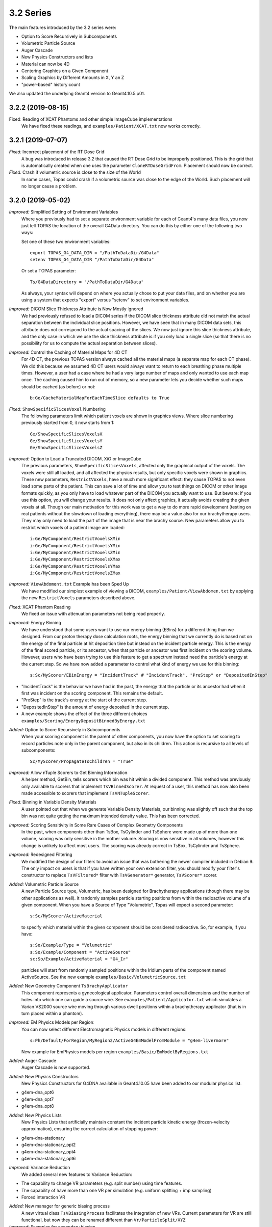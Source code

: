 3.2 Series
----------

The main features introduced by the 3.2 series were:

* Option to Score Recursively in Subcomponents
* Volumetric Particle Source
* Auger Cascade
* New Physics Constructors and lists
* Material can now be 4D
* Centering Graphics on a Given Component
* Scaling Graphics by Different Amounts in X, Y an Z
* "power-based" history count

We also updated the underlying Geant4 version to Geant4.10.5.p01.



3.2.2 (2019-08-15)
~~~~~~~~~~~~~~~~~~

Fixed: Reading of XCAT Phantoms and other simple ImageCube implementations
     We have fixed these readings, and ``examples/Patient/XCAT.txt`` now works correctly.



3.2.1 (2019-07-07)
~~~~~~~~~~~~~~~~~~

*Fixed:* Incorrect placement of the RT Dose Grid
     A bug was introduced in release 3.2 that caused the RT Dose Grid to be improperly positioned. This is the grid that is automatically created when one uses the parameter ``CloneRTDoseGridFrom``. Placement should now be correct.

*Fixed:* Crash if volumetric source is close to the size of the World
     In some cases, Topas could crash if a volumetric source was close to the edge of the World. Such placement will no longer cause a problem.



3.2.0 (2019-05-02)
~~~~~~~~~~~~~~~~~~

*Improved:* Simplified Setting of Environment Variables
     Where you previously had to set a separate environment variable for each of Geant4's many data files, you now just tell TOPAS the location of the overall G4Data directory. You can do this by either one of the following two ways:

     Set one of these two environment variables::

        export TOPAS_G4_DATA_DIR = "/PathToDataDir/G4Data"
        setenv TOPAS_G4_DATA_DIR "/PathToDataDir/G4Data"

     Or set a TOPAS parameter::

        Ts/G4DataDirectory = "/PathToDataDir/G4Data"

     As always, your syntax will depend on where you actually chose to put your data files, and on whether you are using a system that expects "export" versus "setenv" to set environment variables.

*Improved:* DICOM Slice Thickness Attribute is Now Mostly Ignored
     We had previously refused to load a DICOM series if the DICOM slice thickness attribute did not match the actual separation between the individual slice positions. However, we have seen that in many DICOM data sets, this attribute does not correspond to the actual spacing of the slices. We now just ignore this slice thickness attribute, and the only case in which we use the slice thickness attribute is if you only load a single slice (so that there is no possibility for us to compute the actual separation between slices).

*Improved:* Control the Caching of Material Maps for 4D CT
     For 4D CT, the previous TOPAS version always cached all the material maps (a separate map for each CT phase). We did this because we assumed 4D CT users would always want to return to each breathing phase multiple times. However, a user had a case where he had a very large number of maps and only wanted to use each map once. The caching caused him to run out of memory, so a new parameter lets you decide whether such maps should be cached (as before) or not::

        b:Ge/CacheMaterialMapForEachTimeSlice defaults to True

*Fixed:* ``ShowSpecificSlicesVoxel`` Numbering
     The following parameters limit which patient voxels are shown in graphics views. Where slice numbering previously started from 0, it now starts from 1::

        Ge/ShowSpecificSlicesVoxelsX
        Ge/ShowSpecificSlicesVoxelsY
        Ge/ShowSpecificSlicesVoxelsZ

*Improved:* Option to Load a Truncated DICOM, XiO or ImageCube
     The previous parameters, ``ShowSpecificSlicesVoxels``, affected only the graphical output of the voxels. The voxels were still all loaded, and all affected the physics results, but only specific voxels were shown in graphics. These new parameters, ``RestrictVoxels``, have a much more significant effect: they cause TOPAS to not even load some parts of the patient. This can save a lot of time and allow you to test things on DICOM or other image formats quickly, as you only have to load whatever part of the DICOM you actually want to use. But beware: if you use this option, you will change your results. It does not only affect graphics, it actually avoids creating the given voxels at all. Though our main motivation for this work was to get a way to do more rapid development (testing on real patients without the slowdown of loading everything), there may be a value also for our brachytherapy users. They may only need to load the part of the image that is near the brachy source. New parameters allow you to restrict which voxels of a patient image are loaded::

        i:Ge/MyComponent/RestrictVoxelsXMin
        i:Ge/MyComponent/RestrictVoxelsYMin
        i:Ge/MyComponent/RestrictVoxelsZMin
        i:Ge/MyComponent/RestrictVoxelsXMax
        i:Ge/MyComponent/RestrictVoxelsYMax
        i:Ge/MyComponent/RestrictVoxelsZMax

*Improved:* ``ViewAbdoment.txt`` Example has been Sped Up
     We have modified our simplest example of viewing a DICOM, ``examples/Patient/ViewAbdomen.txt`` by applying the new ``RestrictVoxels`` parameters described above.

*Fixed:* XCAT Phantom Reading
     We fixed an issue with attenuation parameters not being read properly.

*Improved:* Energy Binning
     We have understood that some users want to use our energy binning (EBins) for a different thing than we designed. From our proton therapy dose calculation roots, the energy binning that we currently do is based not on the energy of the final particle at hit deposition time but instead on the incident particle energy. This is the energy of the final scored particle, or its ancestor, when that particle or ancestor was first incident on the scoring volume. However, users who have been trying to use this feature to get a spectrum instead need the particle's energy at the current step. So we have now added a parameter to control what kind of energy we use for this binning::

        s:Sc/MyScorer/EBinEnergy = "IncidentTrack" # "IncidentTrack", "PreStep" or "DepositedInStep"
        
* "IncidentTrack" is the behavior we have had in the past, the energy that the particle or its ancestor had when it first was incident on the scoring component. This remains the default.
* "PreStep" is the track's energy at the start of the current step.
* "DepositedInStep" is the amount of energy deposited in the current step.
* A new example shows the effect of the three different choices ``examples/Scoring/EnergyDepositBinnedByEnergy.txt``

*Added:* Option to Score Recursively in Subcomponents
     When your scoring component is the parent of other components, you now have the option to set scoring to record particles note only in the parent component, but also in its children. This action is recursive to all levels of subcomponents::

        Sc/MyScorer/PropagateToChildren = "True"
        
*Improved:* Allow nTuple Scorers to Get Binning Information
     A helper method, GetBin, tells scorers which bin was hit within a divided component. This method was previously only available to scorers that implement ``TsVBinnedScorer``. At request of a user, this method has now also been made accessible to scorers that implement ``TsVNTupleScorer``.

*Fixed:* Binning in Variable Density Materials
     A user pointed out that when we generate Variable Density Materials, our binning was slightly off such that the top bin was not quite getting the maximum intended density value. This has been corrected.

*Improved:* Scoring Sensitivity in Some Rare Cases of Complex Geometry Components
     In the past, when components other than TsBox, TsCylinder and TsSphere were made up of more than one volume, scoring was only sensitive in the mother volume. Scoring is now sensitive in all volumes, however this change is unlikely to affect most users. The scoring was already correct in TsBox, TsCylinder and TsSphere.

*Improved:* Redesigned Filtering
     We modified the design of our filters to avoid an issue that was bothering the newer compiler included in Debian 9. The only impact on users is that if you have written your own extension filter, you should modify your filter's constructor to replace ``TsVFiltered*`` filter with ``TsVGenerator*`` generator, ``TsVScorer*`` scorer.

*Added:* Volumetric Particle Source
     A new Particle Source type, Volumetric, has been designed for Brachytherapy applications (though there may be other applications as well). It randomly samples particle starting positions from within the radioactive volume of a given component. When you have a Source of Type "Volumetric", Topas will expect a second parameter::
     
        s:Sc/MyScorer/ActiveMaterial
        
     to specify which material within the given component should be considered radioactive. So, for example, if you have:: 

        s:So/Example/Type = "Volumetric"
        s:So/Example/Component = "ActiveSource"
        sc:So/Example/ActiveMaterial = "G4_Ir"
        
     particles will start from randomly sampled positions within the Iridium parts of the component named ActiveSource. See the new example ``examples/Basic/VolumetricSource.txt``

*Added:* New Geometry Component ``TsBrachyApplicator``
     This component represents a gynecological applicator. Parameters control overall dimensions and the number of holes into which one can guide a source wire. See ``examples/Patient/Applicator.txt`` which simulates a Varian VS2000 source wire moving through various dwell positions within a brachytherapy applicator (that is in turn placed within a phantom).

*Improved:* EM Physics Models per Region:
     You can now select different Electromagnetic Physics models in different regions::

        s:Ph/Default/ForRegion/MyRegion2/ActiveG4EmModelFromModule = "g4em-livermore"
        
     New example for EmPhysics models per region ``examples/Basic/EmModelByRegions.txt``

*Added:* Auger Cascade
     Auger Cascade is now supported.

*Added:* New Physics Constructors 
     New Physics Constructors for G4DNA available in Geant4.10.05 have been added to our modular physics list:

* g4em-dna_opt6
* g4em-dna_opt7
* g4em-dna_opt8

*Added:* New Physics Lists
     New Physics Lists that artificially maintain constant the incident particle kinetic energy (frozen-velocity approximation), ensuring the correct calculation of stopping power:
     
* g4em-dna-stationary
* g4em-dna-stationary_opt2
* g4em-dna-stationary_opt4
* g4em-dna-stationary_opt6

*Improved:* Variance Reduction
     We added several new features to Variance Reduction:
     
* The capability to change VR parameters (e.g. split number) using time features.
* The capability of have more than one VR per simulation (e.g. uniform splitting + imp sampling)
* Forced interaction VR

*Added:* New manager for generic biasing process
     A new virtual class ``TsVBiasingProcess`` facilitates the integration of new VRs. Current parameters for VR are still functional, but now they can be renamed different than ``Vr/ParticleSplit/XYZ``

*Improved:* Examples for secondary biasing
     We added several new examples for secondary biasing 

* New example for forced interaction ``examples/VarianceReduction/ForcedInteraction.txt``
* New example showing cross-section enhancement for bremsstrahlung ``examples/VarianceReduction/CrossSectionEnhancement.txt``
* New example showing importance sampling and bremsstrahlung splitting ``examples/VarianceReduction/ImportanceSamplingSecondaryBiasing.txt``
* Also shows the capabilities of having more than one VR in the same simulation.

*Fixed:* Obscure Problem with Component Placement
     Components were incorrectly placed when the first component in a parallel world was a Group Component. Interestingly, we never had any reports of this problem from users. It was only found during some of our own special tests.

*Added:* Forbid Use of Parallel Worlds with Chemistry
     Since Geant4 DNA's chemistry processes do not support parallel worlds, we have added a check to forbid use of parallel worlds if chemistry is turned on in your physics list.

*Fixed:* Diagnostic Printout of TsPropeller Component
     The TsPropeller component has a diagnostic that prints out its angle. Where this was meant to print out the full angle, it was actually printing the half-angle. This has been corrected. 

*Added:* Material can now be 4D
     You can now change a component's material over time. You can also change the material that is specified in the ``DoseToMaterial`` scorer (though we don't know why you might want to do this).

*Added:* Centering Graphics on a Given Component
     A new graphics parameter allows you to center the view on a given component::

        s:Gr/MyView/CenterOn = "MyComponent"
        
     Topas will then ignore any parameters of the form: ``Gr/MyView/TransX`` or ``Gr/MyView/TransY``

*Added:* Scaling Graphics by Different Amounts in X, Y an Z
     New parameters allow you to scale by different amounts in each dimension::

        uv:Gr/MyView/Scale = 3 1. 2. 3.
        
     would scale by 1 in X, by 2 in Y and by 3 in Z.

*Improved:* Zooming to the Nanometer Scale
     With very large ``Gr/MyView/Zoom`` values, as one might use to zoom into the nano scale, floating point errors in the graphics card lead to discontinuous jumps in the image position. This makes it difficult to center or size the view as one wishes, but an easy workaround has been understood. If one simply makes the world invisible, then because the initial graphics extent only includes the nanometer scale components, one doesn't need much zoom. This effect and its solution are demonstrated in the new example ``examples/Graphics/NanoMeterScaleTest.txt``

*Improvemed:* Controlling Console Output
     You can add time stamps to the history count::
     
        b:Ts/IncludeTimeInHistoryCount = "True"

*Added:* You can have a "power-based" history count ``b:Ts/ShowHistoryCountLessFrequentlyAsSimulationProgresses``
     After first ten histories, output will change to once for every 10, then to once for every 100, etc. An additional optional parameter, ``i:Ts/MaxShowHistoryCountInterval``, puts an upper limit on how high the ``ShowHistoryCountInterval`` can be. For example::
     
        b:Ts/ShowHistoryCountLessFrequentlyAsSimulationProgresses
        i:Ts/MaxShowHistoryCountInterval = 100
        
     Gives: 1, ,2, 3...9, 10, 20, 30...100 but from there always keep counting by 100 (rather than going on to counting by 1000, 10,000, etc.)

*Improved:* Handling of Mapped Magnetic Fields
     Thanks to several users, we have identified and improved some aspects of the ``MappedMagnet`` field reader. The system now works for a wider variety of field maps and allows for 4D changes in the map.

*Improved:* Increased the Default ``Ts/MaxStepNumber``
     TOPAS watches the number of steps on tracks to try to detect tracks that are stuck endlessly looping. The limit is set by the parameter ``Ts/MaxStepNumber``. We have found cases where legitimate tracks take more than 100K steps, so we have increased the default limit from 100K to 1M.

*Improved:* Made Parameter File Reading be More Robust
     We now catch and replace smart quotes (single and double) with simple double quotes. We also now catch and replace various Unicode hyphen characters with minus sign.
